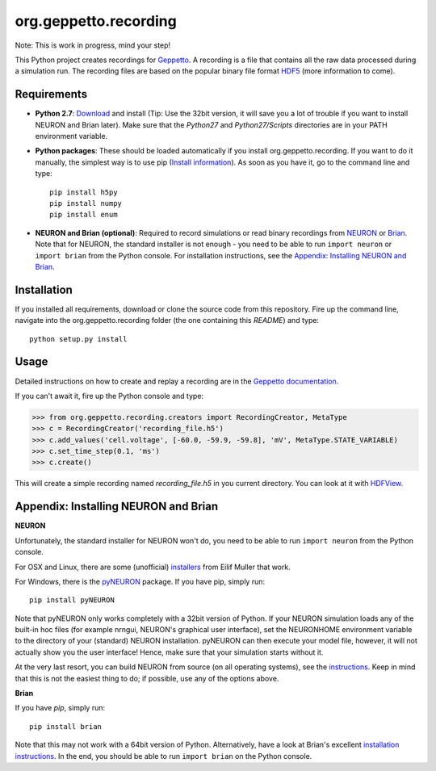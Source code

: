 org.geppetto.recording
======================

Note: This is work in progress, mind your step!

This Python project creates recordings for `Geppetto <www.geppetto.org>`_.
A recording is a file that contains all the raw data processed during a simulation run.
The recording files are based on the popular binary file format `HDF5 <http://www.hdfgroup.org/HDF5/>`_
(more information to come).

Requirements
------------

- **Python 2.7**: `Download <https://www.python.org/download>`_ and install
  (Tip: Use the 32bit version, it will save you a lot of trouble if you want to install NEURON and Brian later).
  Make sure that the *Python27* and *Python27/Scripts* directories are in your PATH environment variable.

- **Python packages**: These should be loaded automatically if you install org.geppetto.recording.
  If you want to do it manually, the simplest way is to use
  pip (`Install information <http://pip.readthedocs.org/en/latest/installing.html>`_).
  As soon as you have it, go to the command line and type::

    pip install h5py
    pip install numpy
    pip install enum

- **NEURON and Brian (optional)**: Required to record simulations or read binary recordings
  from `NEURON <http://www.neuron.yale.edu/neuron/>`_ or `Brian <http://briansimulator.org/>`_.
  Note that for NEURON, the standard installer is not enough - you need to be able to run ``import neuron`` or
  ``import brian`` from the Python console.
  For installation instructions, see the `Appendix: Installing NEURON and Brian`_.

Installation
------------
If you installed all requirements, download or clone the source code from this repository.
Fire up the command line, navigate into the org.geppetto.recording folder (the one containing this *README*) and type::

    python setup.py install

Usage
-----
Detailed instructions on how to create and replay a recording are in the
`Geppetto documentation <http://docs.geppetto.org/en/latest/recordingandreplaying.html>`_.

If you can't await it, fire up the Python console and type:

>>> from org.geppetto.recording.creators import RecordingCreator, MetaType
>>> c = RecordingCreator('recording_file.h5')
>>> c.add_values('cell.voltage', [-60.0, -59.9, -59.8], 'mV', MetaType.STATE_VARIABLE)
>>> c.set_time_step(0.1, 'ms')
>>> c.create()

This will create a simple recording named *recording_file.h5* in you current directory.
You can look at it with `HDFView <http://www.hdfgroup.org/products/java/hdfview/>`_.

Appendix: Installing NEURON and Brian
-------------------------------------

**NEURON**

Unfortunately, the standard installer for NEURON won't do, you need to be able to run ``import neuron`` from the
Python console.

For OSX and Linux, there are some (unofficial)
`installers <http://neuralensemble.org/people/eilifmuller/software.html>`_ from Eilif Muller that work.

For Windows, there is the `pyNEURON <https://bitbucket.org/uric/pyneuron/wiki/Home>`_ package.
If you have pip, simply run::

    pip install pyNEURON

Note that pyNEURON only works completely with a 32bit version of Python.
If your NEURON simulation loads any of the built-in hoc files (for example nrngui, NEURON's graphical user interface),
set the NEURONHOME environment variable to the directory of your (standard) NEURON installation.
pyNEURON can then execute your model file, however, it will not actually show you the user interface!
Hence, make sure that your simulation starts without it.

At the very last resort, you can build NEURON from source (on all operating systems),
see the `instructions <http://www.neuron.yale.edu/neuron/download/getstd>`_.
Keep in mind that this is not the easiest thing to do; if possible, use any of the options above.

**Brian**

If you have `pip`, simply run::

    pip install brian

Note that this may not work with a 64bit version of Python. Alternatively, have a look at Brian's excellent
`installation instructions <http://www.briansimulator.org/docs/installation.html>`_. In the end, you should be able
to run ``import brian`` on the Python console.
